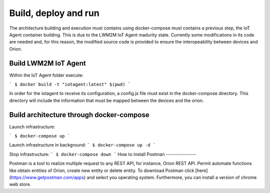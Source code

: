 #########################
Build, deploy and run
#########################

The architecture building and execution must contains using docker-compose must contains a previous step, the IoT Agent
container building. This is due to the LWM2M IoT Agent madurity state. Currently some modifications in its code are needed
and, for this reason, the modified source code is provided to ensure the interopeability between devices and Orion.

*********
Build LWM2M IoT Agent
*********

Within the IoT Agent folder execute:

```
$ docker build -t "iotagent:latest" $(pwd)
```

In order for the iotagent to receive its configuration, a config.js
file must exist in the docker-compose directory. This directory will
include the information that must be mapped between the devices and
the orion.

*********
Build architecture through docker-compose
*********

Launch infrastructure:

```
$ docker-compose up
```

Launch infrastructure in background:
```
$ docker-compose up -d
```

Stop infrastructure:
```
$ docker-compose down
```
How to install Postman
---------------

Postman is a tool to realize multiple request to any REST API, for instance,
Orion REST API. Permit automate functions like obtain entities of Orion, create
new entity or delete entity. To download Postman click
[here](https://www.getpostman.com/apps) and select you operating system.
Furthermore, you can install a version of chrome web store.
